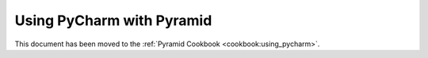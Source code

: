 **************************
Using PyCharm with Pyramid
**************************

This document has been moved to the :ref:`Pyramid Cookbook
<cookbook:using_pycharm>`.
